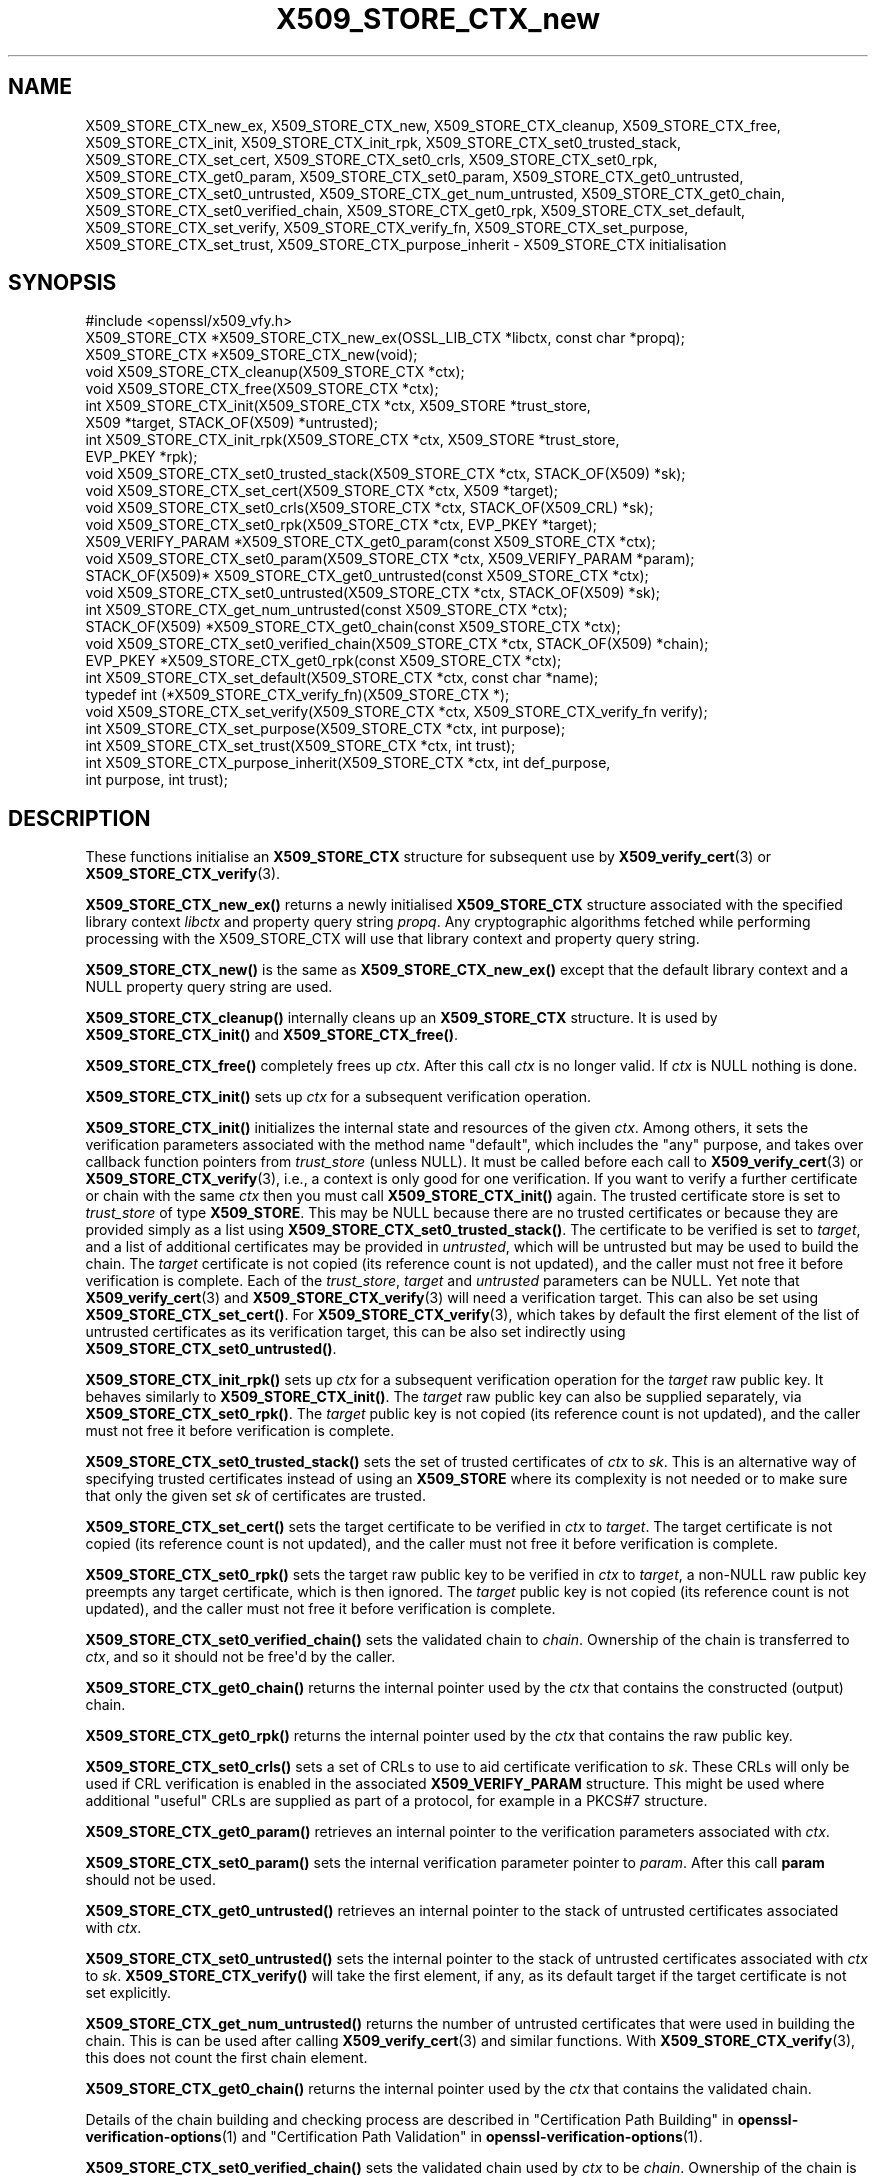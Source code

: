 .\"	$NetBSD: X509_STORE_CTX_new.3,v 1.2 2025/07/18 16:41:17 christos Exp $
.\"
.\" -*- mode: troff; coding: utf-8 -*-
.\" Automatically generated by Pod::Man v6.0.2 (Pod::Simple 3.45)
.\"
.\" Standard preamble:
.\" ========================================================================
.de Sp \" Vertical space (when we can't use .PP)
.if t .sp .5v
.if n .sp
..
.de Vb \" Begin verbatim text
.ft CW
.nf
.ne \\$1
..
.de Ve \" End verbatim text
.ft R
.fi
..
.\" \*(C` and \*(C' are quotes in nroff, nothing in troff, for use with C<>.
.ie n \{\
.    ds C` ""
.    ds C' ""
'br\}
.el\{\
.    ds C`
.    ds C'
'br\}
.\"
.\" Escape single quotes in literal strings from groff's Unicode transform.
.ie \n(.g .ds Aq \(aq
.el       .ds Aq '
.\"
.\" If the F register is >0, we'll generate index entries on stderr for
.\" titles (.TH), headers (.SH), subsections (.SS), items (.Ip), and index
.\" entries marked with X<> in POD.  Of course, you'll have to process the
.\" output yourself in some meaningful fashion.
.\"
.\" Avoid warning from groff about undefined register 'F'.
.de IX
..
.nr rF 0
.if \n(.g .if rF .nr rF 1
.if (\n(rF:(\n(.g==0)) \{\
.    if \nF \{\
.        de IX
.        tm Index:\\$1\t\\n%\t"\\$2"
..
.        if !\nF==2 \{\
.            nr % 0
.            nr F 2
.        \}
.    \}
.\}
.rr rF
.\"
.\" Required to disable full justification in groff 1.23.0.
.if n .ds AD l
.\" ========================================================================
.\"
.IX Title "X509_STORE_CTX_new 3"
.TH X509_STORE_CTX_new 3 2025-07-01 3.5.1 OpenSSL
.\" For nroff, turn off justification.  Always turn off hyphenation; it makes
.\" way too many mistakes in technical documents.
.if n .ad l
.nh
.SH NAME
X509_STORE_CTX_new_ex, X509_STORE_CTX_new, X509_STORE_CTX_cleanup,
X509_STORE_CTX_free, X509_STORE_CTX_init,
X509_STORE_CTX_init_rpk,
X509_STORE_CTX_set0_trusted_stack,
X509_STORE_CTX_set_cert, X509_STORE_CTX_set0_crls,
X509_STORE_CTX_set0_rpk,
X509_STORE_CTX_get0_param, X509_STORE_CTX_set0_param,
X509_STORE_CTX_get0_untrusted, X509_STORE_CTX_set0_untrusted,
X509_STORE_CTX_get_num_untrusted,
X509_STORE_CTX_get0_chain, X509_STORE_CTX_set0_verified_chain,
X509_STORE_CTX_get0_rpk,
X509_STORE_CTX_set_default,
X509_STORE_CTX_set_verify,
X509_STORE_CTX_verify_fn,
X509_STORE_CTX_set_purpose,
X509_STORE_CTX_set_trust,
X509_STORE_CTX_purpose_inherit
\&\- X509_STORE_CTX initialisation
.SH SYNOPSIS
.IX Header "SYNOPSIS"
.Vb 1
\& #include <openssl/x509_vfy.h>
\&
\& X509_STORE_CTX *X509_STORE_CTX_new_ex(OSSL_LIB_CTX *libctx, const char *propq);
\& X509_STORE_CTX *X509_STORE_CTX_new(void);
\& void X509_STORE_CTX_cleanup(X509_STORE_CTX *ctx);
\& void X509_STORE_CTX_free(X509_STORE_CTX *ctx);
\&
\& int X509_STORE_CTX_init(X509_STORE_CTX *ctx, X509_STORE *trust_store,
\&                         X509 *target, STACK_OF(X509) *untrusted);
\& int X509_STORE_CTX_init_rpk(X509_STORE_CTX *ctx, X509_STORE *trust_store,
\&                             EVP_PKEY *rpk);
\&
\& void X509_STORE_CTX_set0_trusted_stack(X509_STORE_CTX *ctx, STACK_OF(X509) *sk);
\&
\& void X509_STORE_CTX_set_cert(X509_STORE_CTX *ctx, X509 *target);
\& void X509_STORE_CTX_set0_crls(X509_STORE_CTX *ctx, STACK_OF(X509_CRL) *sk);
\& void X509_STORE_CTX_set0_rpk(X509_STORE_CTX *ctx, EVP_PKEY *target);
\&
\& X509_VERIFY_PARAM *X509_STORE_CTX_get0_param(const X509_STORE_CTX *ctx);
\& void X509_STORE_CTX_set0_param(X509_STORE_CTX *ctx, X509_VERIFY_PARAM *param);
\&
\& STACK_OF(X509)* X509_STORE_CTX_get0_untrusted(const X509_STORE_CTX *ctx);
\& void X509_STORE_CTX_set0_untrusted(X509_STORE_CTX *ctx, STACK_OF(X509) *sk);
\&
\& int X509_STORE_CTX_get_num_untrusted(const X509_STORE_CTX *ctx);
\& STACK_OF(X509) *X509_STORE_CTX_get0_chain(const X509_STORE_CTX *ctx);
\& void X509_STORE_CTX_set0_verified_chain(X509_STORE_CTX *ctx, STACK_OF(X509) *chain);
\& EVP_PKEY *X509_STORE_CTX_get0_rpk(const X509_STORE_CTX *ctx);
\&
\& int X509_STORE_CTX_set_default(X509_STORE_CTX *ctx, const char *name);
\& typedef int (*X509_STORE_CTX_verify_fn)(X509_STORE_CTX *);
\& void X509_STORE_CTX_set_verify(X509_STORE_CTX *ctx, X509_STORE_CTX_verify_fn verify);
\&
\& int X509_STORE_CTX_set_purpose(X509_STORE_CTX *ctx, int purpose);
\& int X509_STORE_CTX_set_trust(X509_STORE_CTX *ctx, int trust);
\& int X509_STORE_CTX_purpose_inherit(X509_STORE_CTX *ctx, int def_purpose,
\&                                    int purpose, int trust);
.Ve
.SH DESCRIPTION
.IX Header "DESCRIPTION"
These functions initialise an \fBX509_STORE_CTX\fR structure for subsequent use
by \fBX509_verify_cert\fR\|(3) or \fBX509_STORE_CTX_verify\fR\|(3).
.PP
\&\fBX509_STORE_CTX_new_ex()\fR returns a newly initialised \fBX509_STORE_CTX\fR
structure associated with the specified library context \fIlibctx\fR and property
query string \fIpropq\fR. Any cryptographic algorithms fetched while performing
processing with the X509_STORE_CTX will use that library context and property
query string.
.PP
\&\fBX509_STORE_CTX_new()\fR is the same as \fBX509_STORE_CTX_new_ex()\fR except that
the default library context and a NULL property query string are used.
.PP
\&\fBX509_STORE_CTX_cleanup()\fR internally cleans up an \fBX509_STORE_CTX\fR structure.
It is used by \fBX509_STORE_CTX_init()\fR and \fBX509_STORE_CTX_free()\fR.
.PP
\&\fBX509_STORE_CTX_free()\fR completely frees up \fIctx\fR. After this call \fIctx\fR
is no longer valid.
If \fIctx\fR is NULL nothing is done.
.PP
\&\fBX509_STORE_CTX_init()\fR sets up \fIctx\fR for a subsequent verification operation.
.PP
\&\fBX509_STORE_CTX_init()\fR initializes the internal state and resources of the
given \fIctx\fR. Among others, it sets the verification parameters associated
with the method name \f(CW\*(C`default\*(C'\fR, which includes the \f(CW\*(C`any\*(C'\fR purpose,
and takes over callback function pointers from \fItrust_store\fR (unless NULL).
It must be called before each call to \fBX509_verify_cert\fR\|(3) or
\&\fBX509_STORE_CTX_verify\fR\|(3), i.e., a context is only good for one verification.
If you want to verify a further certificate or chain with the same \fIctx\fR
then you must call \fBX509_STORE_CTX_init()\fR again.
The trusted certificate store is set to \fItrust_store\fR of type \fBX509_STORE\fR.
This may be NULL because there are no trusted certificates or because
they are provided simply as a list using \fBX509_STORE_CTX_set0_trusted_stack()\fR.
The certificate to be verified is set to \fItarget\fR,
and a list of additional certificates may be provided in \fIuntrusted\fR,
which will be untrusted but may be used to build the chain.
The \fItarget\fR certificate is not copied (its reference count is not updated),
and the caller must not free it before verification is complete.
Each of the \fItrust_store\fR, \fItarget\fR and \fIuntrusted\fR parameters can be NULL.
Yet note that \fBX509_verify_cert\fR\|(3) and \fBX509_STORE_CTX_verify\fR\|(3)
will need a verification target.
This can also be set using \fBX509_STORE_CTX_set_cert()\fR.
For \fBX509_STORE_CTX_verify\fR\|(3), which takes by default the first element of the
list of untrusted certificates as its verification target,
this can be also set indirectly using \fBX509_STORE_CTX_set0_untrusted()\fR.
.PP
\&\fBX509_STORE_CTX_init_rpk()\fR sets up \fIctx\fR for a subsequent verification
operation for the \fItarget\fR raw public key.
It behaves similarly to \fBX509_STORE_CTX_init()\fR.
The \fItarget\fR raw public key can also be supplied separately, via
\&\fBX509_STORE_CTX_set0_rpk()\fR.
The \fItarget\fR public key is not copied (its reference count is not updated),
and the caller must not free it before verification is complete.
.PP
\&\fBX509_STORE_CTX_set0_trusted_stack()\fR sets the set of trusted certificates of
\&\fIctx\fR to \fIsk\fR. This is an alternative way of specifying trusted certificates
instead of using an \fBX509_STORE\fR where its complexity is not needed
or to make sure that only the given set \fIsk\fR of certificates are trusted.
.PP
\&\fBX509_STORE_CTX_set_cert()\fR sets the target certificate to be verified in \fIctx\fR
to \fItarget\fR.
The target certificate is not copied (its reference count is not updated),
and the caller must not free it before verification is complete.
.PP
\&\fBX509_STORE_CTX_set0_rpk()\fR sets the target raw public key to be verified in \fIctx\fR
to \fItarget\fR, a non\-NULL raw public key preempts any target certificate, which
is then ignored.
The \fItarget\fR public key is not copied (its reference count is not updated),
and the caller must not free it before verification is complete.
.PP
\&\fBX509_STORE_CTX_set0_verified_chain()\fR sets the validated chain to \fIchain\fR.
Ownership of the chain is transferred to \fIctx\fR,
and so it should not be free\*(Aqd by the caller.
.PP
\&\fBX509_STORE_CTX_get0_chain()\fR returns the internal pointer used by the
\&\fIctx\fR that contains the constructed (output) chain.
.PP
\&\fBX509_STORE_CTX_get0_rpk()\fR returns the internal pointer used by the
\&\fIctx\fR that contains the raw public key.
.PP
\&\fBX509_STORE_CTX_set0_crls()\fR sets a set of CRLs to use to aid certificate
verification to \fIsk\fR. These CRLs will only be used if CRL verification is
enabled in the associated \fBX509_VERIFY_PARAM\fR structure. This might be
used where additional "useful" CRLs are supplied as part of a protocol,
for example in a PKCS#7 structure.
.PP
\&\fBX509_STORE_CTX_get0_param()\fR retrieves an internal pointer
to the verification parameters associated with \fIctx\fR.
.PP
\&\fBX509_STORE_CTX_set0_param()\fR sets the internal verification parameter pointer
to \fIparam\fR. After this call \fBparam\fR should not be used.
.PP
\&\fBX509_STORE_CTX_get0_untrusted()\fR retrieves an internal pointer to the
stack of untrusted certificates associated with \fIctx\fR.
.PP
\&\fBX509_STORE_CTX_set0_untrusted()\fR sets the internal pointer to the stack
of untrusted certificates associated with \fIctx\fR to \fIsk\fR.
\&\fBX509_STORE_CTX_verify()\fR will take the first element, if any,
as its default target if the target certificate is not set explicitly.
.PP
\&\fBX509_STORE_CTX_get_num_untrusted()\fR returns the number of untrusted certificates
that were used in building the chain.
This is can be used after calling \fBX509_verify_cert\fR\|(3) and similar functions.
With \fBX509_STORE_CTX_verify\fR\|(3), this does not count the first chain element.
.PP
\&\fBX509_STORE_CTX_get0_chain()\fR returns the internal pointer used by the
\&\fIctx\fR that contains the validated chain.
.PP
Details of the chain building and checking process are described in
"Certification Path Building" in \fBopenssl\-verification\-options\fR\|(1) and
"Certification Path Validation" in \fBopenssl\-verification\-options\fR\|(1).
.PP
\&\fBX509_STORE_CTX_set0_verified_chain()\fR sets the validated chain used
by \fIctx\fR to be \fIchain\fR.
Ownership of the chain is transferred to \fIctx\fR,
and so it should not be free\*(Aqd by the caller.
.PP
\&\fBX509_STORE_CTX_set_default()\fR looks up and sets the default verification method.
This uses the function \fBX509_VERIFY_PARAM_lookup()\fR to find
the set of parameters associated with the given verification method \fIname\fR.
Among others, the parameters determine the trust model and verification purpose.
More detail, including the list of currently predefined methods,
is described for the \fB\-verify_name\fR command\-line option
in "Verification Options" in \fBopenssl\-verification\-options\fR\|(1).
.PP
\&\fBX509_STORE_CTX_set_verify()\fR provides the capability for overriding the default
verify function. This function is responsible for verifying chain signatures and
expiration times.
.PP
A verify function is defined as an X509_STORE_CTX_verify type which has the
following signature:
.PP
.Vb 1
\& int (*verify)(X509_STORE_CTX *);
.Ve
.PP
This function should receive the current X509_STORE_CTX as a parameter and
return 1 on success or 0 on failure.
.PP
X509 certificates may contain information about what purposes keys contained
within them can be used for. For example "TLS WWW Server Authentication" or
"Email Protection". This "key usage" information is held internally to the
certificate itself. In addition the trust store containing trusted certificates
can declare what purposes we trust different certificates for. This "trust"
information is not held within the certificate itself but is "meta" information
held alongside it. This "meta" information is associated with the certificate
after it is issued and could be determined by a system administrator. For
example a certificate might declare that it is suitable for use for both
"TLS WWW Server Authentication" and "TLS Client Authentication", but a system
administrator might only trust it for the former. An X.509 certificate extension
exists that can record extended key usage information to supplement the purpose
information described above. This extended mechanism is arbitrarily extensible
and not well suited for a generic library API; applications that need to
validate extended key usage information in certificates will need to define a
custom "purpose" (see below) or supply a nondefault verification callback
(\fBX509_STORE_set_verify_cb_func\fR\|(3)).
.PP
\&\fBX509_STORE_CTX_set_purpose()\fR sets the purpose for the target certificate being
verified in the \fIctx\fR. Built\-in available values for the \fIpurpose\fR argument
are \fBX509_PURPOSE_SSL_CLIENT\fR, \fBX509_PURPOSE_SSL_SERVER\fR,
\&\fBX509_PURPOSE_NS_SSL_SERVER\fR, \fBX509_PURPOSE_SMIME_SIGN\fR,
\&\fBX509_PURPOSE_SMIME_ENCRYPT\fR, \fBX509_PURPOSE_CRL_SIGN\fR, \fBX509_PURPOSE_ANY\fR,
\&\fBX509_PURPOSE_OCSP_HELPER\fR, \fBX509_PURPOSE_TIMESTAMP_SIGN\fR and
\&\fBX509_PURPOSE_CODE_SIGN\fR.  It is also
possible to create a custom purpose value. Setting a purpose requests that
the key usage and extended key usage (EKU) extensions optionally declared within
the certificate and its chain are verified to be consistent with that purpose.
For SSL client, SSL server, and S/MIME purposes, the EKU is checked also for the
CA certificates along the chain, including any given trust anchor certificate.
Potentially also further checks are done (depending on the purpose given).
Every purpose also has an associated default trust value, which will also be set
at the same time. During verification, this trust setting will be verified
to check whether it is consistent with the trust set by the system administrator
for certificates in the chain.
.PP
\&\fBX509_STORE_CTX_set_trust()\fR sets the trust value for the target certificate
being verified in the \fIctx\fR. Built\-in available values for the \fItrust\fR
argument are \fBX509_TRUST_COMPAT\fR, \fBX509_TRUST_SSL_CLIENT\fR,
\&\fBX509_TRUST_SSL_SERVER\fR, \fBX509_TRUST_EMAIL\fR, \fBX509_TRUST_OBJECT_SIGN\fR,
\&\fBX509_TRUST_OCSP_SIGN\fR, \fBX509_TRUST_OCSP_REQUEST\fR and \fBX509_TRUST_TSA\fR. It is
also possible to create a custom trust value. Since \fBX509_STORE_CTX_set_purpose()\fR
also sets the trust value it is normally sufficient to only call that function.
If both are called then \fBX509_STORE_CTX_set_trust()\fR should be called after
\&\fBX509_STORE_CTX_set_purpose()\fR since the trust setting of the last call will be
used.
.PP
It should not normally be necessary for end user applications to call
\&\fBX509_STORE_CTX_purpose_inherit()\fR directly. Typically applications should call
\&\fBX509_STORE_CTX_set_purpose()\fR or \fBX509_STORE_CTX_set_trust()\fR instead. Using this
function it is possible to set the purpose and trust values for the \fIctx\fR at
the same time.
Both \fIctx\fR and its internal verification parameter pointer must not be NULL.
The \fIdef_purpose\fR and \fIpurpose\fR arguments can have the same
purpose values as described for \fBX509_STORE_CTX_set_purpose()\fR above. The \fItrust\fR
argument can have the same trust values as described in
\&\fBX509_STORE_CTX_set_trust()\fR above. Any of the \fIdef_purpose\fR, \fIpurpose\fR or
\&\fItrust\fR values may also have the value 0 to indicate that the supplied
parameter should be ignored. After calling this function the purpose to be used
for verification is set from the \fIpurpose\fR argument unless the purpose was
already set in \fIctx\fR before, and the trust is set from the \fItrust\fR argument
unless the trust was already set in \fIctx\fR before.
If \fItrust\fR is 0 then the trust value will be set from
the default trust value for \fIpurpose\fR. If the default trust value for the
purpose is \fIX509_TRUST_DEFAULT\fR and \fItrust\fR is 0 then the default trust value
associated with the \fIdef_purpose\fR value is used for the trust setting instead.
.SH NOTES
.IX Header "NOTES"
The certificates and CRLs in a store are used internally and should \fBnot\fR
be freed up until after the associated \fBX509_STORE_CTX\fR is freed.
.SH BUGS
.IX Header "BUGS"
The certificates and CRLs in a context are used internally and should \fBnot\fR
be freed up until after the associated \fBX509_STORE_CTX\fR is freed. Copies
should be made or reference counts increased instead.
.SH "RETURN VALUES"
.IX Header "RETURN VALUES"
\&\fBX509_STORE_CTX_new()\fR returns a newly allocated context or NULL if an
error occurred.
.PP
\&\fBX509_STORE_CTX_init()\fR and \fBX509_STORE_CTX_init_rpk()\fR return 1 for success
or 0 if an error occurred.
.PP
\&\fBX509_STORE_CTX_get0_param()\fR returns a pointer to an \fBX509_VERIFY_PARAM\fR
structure or NULL if an error occurred.
.PP
\&\fBX509_STORE_CTX_get0_rpk()\fR returns a pointer to an \fBEVP_PKEY\fR structure if
present, or NULL if absent.
.PP
\&\fBX509_STORE_CTX_cleanup()\fR, \fBX509_STORE_CTX_free()\fR,
\&\fBX509_STORE_CTX_set0_trusted_stack()\fR,
\&\fBX509_STORE_CTX_set_cert()\fR,
\&\fBX509_STORE_CTX_set0_crls()\fR and \fBX509_STORE_CTX_set0_param()\fR do not return
values.
.PP
\&\fBX509_STORE_CTX_set_default()\fR returns 1 for success or 0 if an error occurred.
.PP
\&\fBX509_STORE_CTX_get_num_untrusted()\fR returns the number of untrusted certificates
used.
.SH "SEE ALSO"
.IX Header "SEE ALSO"
\&\fBX509_verify_cert\fR\|(3), \fBX509_STORE_CTX_verify\fR\|(3),
\&\fBX509_VERIFY_PARAM_set_flags\fR\|(3)
.SH HISTORY
.IX Header "HISTORY"
The \fBX509_STORE_CTX_set0_crls()\fR function was added in OpenSSL 1.0.0.
The \fBX509_STORE_CTX_get_num_untrusted()\fR function was added in OpenSSL 1.1.0.
The \fBX509_STORE_CTX_new_ex()\fR function was added in OpenSSL 3.0.
The \fBX509_STORE_CTX_init_rpk()\fR, \fBX509_STORE_CTX_get0_rpk()\fR, and
\&\fBX509_STORE_CTX_set0_rpk()\fR functions were added in OpenSSL 3.2.
.PP
There is no need to call \fBX509_STORE_CTX_cleanup()\fR explicitly since OpenSSL 3.0.
.SH COPYRIGHT
.IX Header "COPYRIGHT"
Copyright 2009\-2025 The OpenSSL Project Authors. All Rights Reserved.
.PP
Licensed under the Apache License 2.0 (the "License").  You may not use
this file except in compliance with the License.  You can obtain a copy
in the file LICENSE in the source distribution or at
<https://www.openssl.org/source/license.html>.
